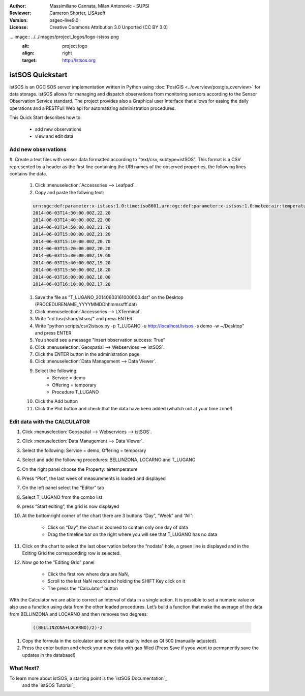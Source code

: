 :Author: Massimiliano Cannata, Milan Antonovic - SUPSI
:Reviewer: Cameron Shorter, LISAsoft
:Version: osgeo-live9.0
:License: Creative Commons Attribution 3.0 Unported (CC BY 3.0)

... image:: ../../images/project_logos/logo-istsos.png
  :alt: project logo
  :align: right
  :target: http://istsos.org

********************************************************************************
istSOS Quickstart 
********************************************************************************

istSOS is an OGC SOS server implementation written in Python using :doc:`PostGIS <../overview/postgis_overview>` for data storage.
istSOS allows for managing and dispatch observations from monitoring sensors according to the Sensor Observation Service standard.
The project provides also a Graphical user Interface that allows for easing the daily operations and a RESTFull Web api for automatizing administration procedures.

This Quick Start describes how to:

  * add new observations
  * view and edit data


Add new observations
================================================================================

#. Create a text files with sensor data formatted according to "text/csv, subtype=istSOS".
This format is a CSV represented by a header as the first line containing the URI names of the observed properties, the following lines contains the data.

    #. Click :menuselection:`Accessories --> Leafpad`.

    #. Copy and paste the follwing text:
    
    .. code-block:: rest
    
        urn:ogc:def:parameter:x-istsos:1.0:time:iso8601,urn:ogc:def:parameter:x-istsos:1.0:meteo:air:temperature
        2014-06-03T14:30:00.00Z,22.20
        2014-06-03T14:40:00.00Z,22.00
        2014-06-03T14:50:00.00Z,21.70
        2014-06-03T15:00:00.00Z,21.20
        2014-06-03T15:10:00.00Z,20.70
        2014-06-03T15:20:00.00Z,20.20
        2014-06-03T15:30:00.00Z,19.60
        2014-06-03T15:40:00.00Z,19.20
        2014-06-03T15:50:00.00Z,18.20
        2014-06-03T16:00:00.00Z,18.00
        2014-06-03T16:10:00.00Z,17.20

    #. Save the file as "T_LUGANO_20140603161000000.dat" on the Desktop (PROCEDURENAME_YYYYMMDDhhmmssfff.dat)
    
    #. Click :menuselection:`Accessories --> LXTerminal`.
    
    #. Write "cd /usr/share/istsos/" and press ENTER
    
    #. Write "python scripts/csv2istsos.py -p T_LUGANO -u http://localhost/istsos -s demo -w ~/Desktop" and press ENTER
    
    #. You should see a message "Insert observation success: True"
    
    #. Click :menuselection:`Geospatial --> Webservices --> istSOS`.
    
    #. Click the ENTER button in the administration page
    
    #. Click :menuselection:`Data Management --> Data Viewer`.
    
    #. Select the following:
        - Service = demo
        - Offering = temporary
        - Procedure T_LUGANO
      
    #. Click the Add button
    
    #. Click the Plot button and check that the data have been added (whatch out at your time zone!)


.. image:: ../../images/screenshots/1024x768/istsos_viewer.png
  :scale: 80 %

Edit data with the CALCULATOR
================================================================================

#. Click :menuselection:`Geospatial --> Webservices --> istSOS`.

#. Click :menuselection:`Data Management --> Data Viewer`.

#. Select the following: Service = demo, Offering = temporary

#. Select and add the following procedures: BELLINZONA​, LOCARNO​ and ​T_LUGANO

#. On the right panel choose the Property: ​air­temperature

#. Press “​Plot​”, the last week of measurements is loaded and displayed

#. On the left panel select the “​Editor​” tab

#. Select ​T_LUGANO​ from the combo list 

#. press “​Start editing​”, the grid is now displayed

#. At the bottom­right corner of the chart there are 3 buttons “Day”, “Week” and “All”:

    * Click on “​Day​”, the chart is zoomed to contain only one day of data 
    * Drag the timeline bar on the right where you will see that T_LUGANO has no data

#. Click on the chart to select the last observation before the “​nodata​” hole, a green line is displayed and in the ​Editing Grid​ the corresponding row is selected.

#. Now go to the ​"Editing Grid​" panel 

    * Click the first row where data are ​NaN​, 
    * Scroll to the last ​NaN​ record and holding the ​SHIFT​ Key click on it 
    * The press the “​Calculator​” button 

WIth the ​Calculator​ we are able to correct an interval of data in a single action. It is possible to set a numeric value or also use a function using data from the other loaded procedures.  
Let’s build a function that make the average of the data from BELLINZONA and LOCARNO and then removes two degrees: 

    .. code-block:: rest
    
       ((BELLINZONA+LOCARNO)/2)-2
       
#. Copy the formula in the calculator and select the quality index as QI 500 (manually adjusted).

#. Press the enter button and check your new data with gap filled (Press Save if yyou want to permanently save the updates in the database!)

.. image:: ../../images/screenshots/1024x768/istsos_calculator.png
  :scale: 50 %


What Next?
================================================================================

To learn more about istSOS, a starting point is the `istSOS Documentation`_
 and the `istSOS Tutorial`_
 
.. _`istSOS Documentation`:http://istsos.org/en/trunk/doc/index.html
.. _`istSOS Tutorial`:http://istsos.org/tutorial/



